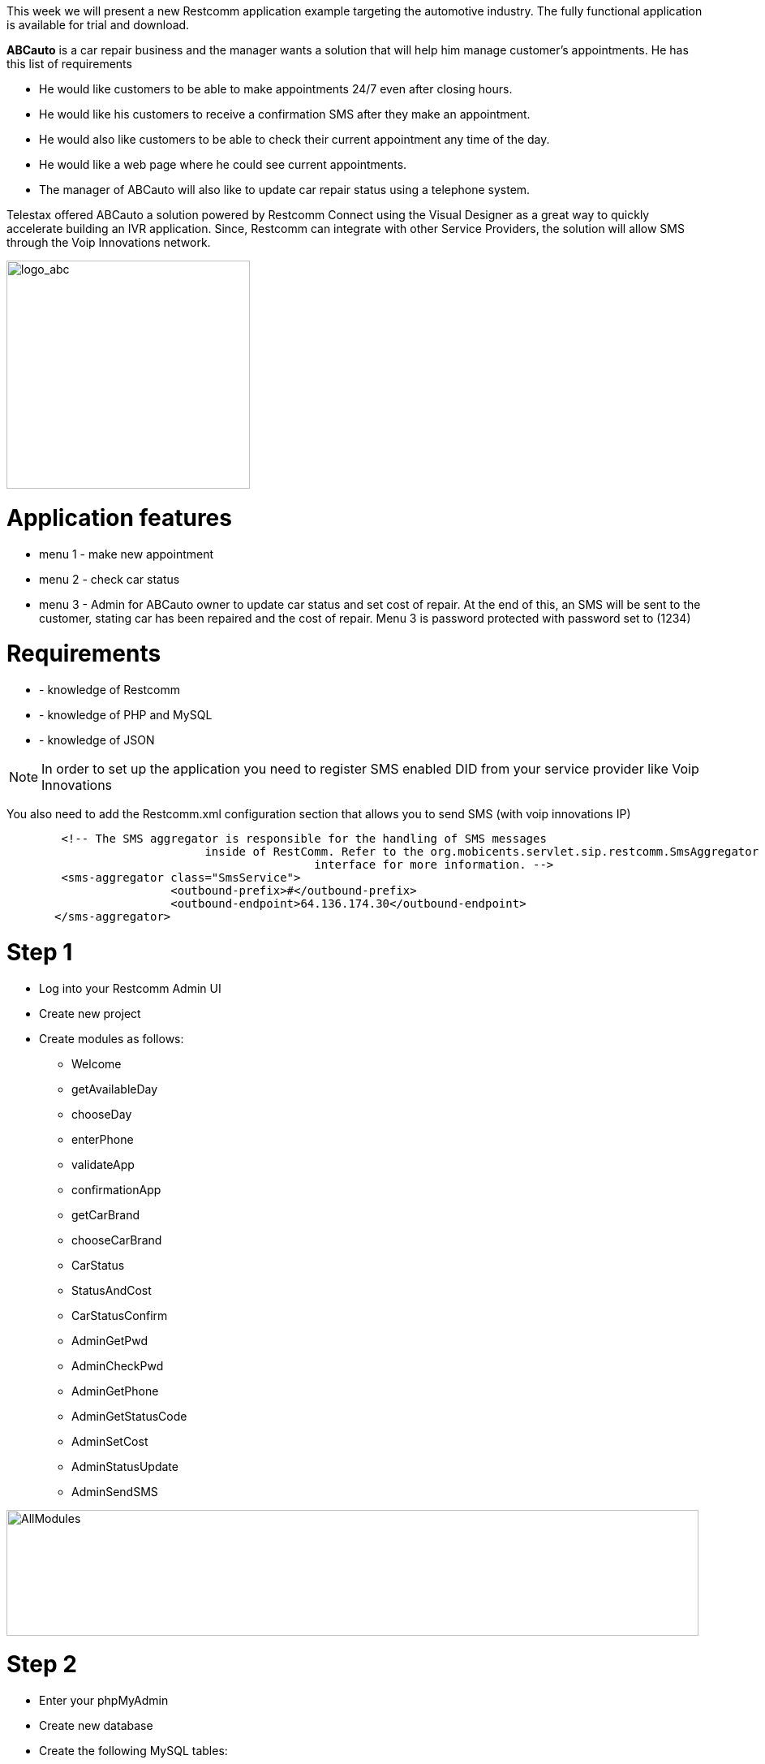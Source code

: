 This week we will present a new Restcomm application example targeting the automotive industry. The fully functional application is available for trial and download.

*ABCauto* is a car repair business and the manager wants a solution that will help him manage customer’s appointments. He has this list of requirements

* He would like customers to be able to make appointments 24/7 even after closing hours.
* He would like his customers to receive a confirmation SMS after they make an appointment.
* He would also like customers to be able to check their current appointment any time of the day.
* He would like a web page where he could see current appointments.
* The manager of ABCauto will also like to update car repair status using a telephone system.

Telestax offered ABCauto a solution powered by Restcomm Connect using the Visual Designer as a great way to quickly accelerate building an IVR application. Since, Restcomm can integrate with other Service Providers, the solution will allow SMS through the Voip Innovations network.

image:./images/logo_abc.png[logo_abc,width=300,height=281]

= Application features

* menu 1 - make new appointment
* menu 2 - check car status
* menu 3 - Admin for ABCauto owner to update car status and set cost of repair. At the end of this, an SMS will be sent to the customer, stating car has been repaired and the cost of repair. Menu 3 is password protected with password set to (1234)

= Requirements

* - knowledge of Restcomm
* - knowledge of PHP and MySQL
* - knowledge of JSON

NOTE: In order to set up the application you need to register SMS enabled DID from your service provider like Voip Innovations

You also need to add the Restcomm.xml configuration section that allows you to send SMS (with voip innovations IP)

[source,lang:default,decode:true]
----
        <!-- The SMS aggregator is responsible for the handling of SMS messages
                             inside of RestComm. Refer to the org.mobicents.servlet.sip.restcomm.SmsAggregator
                                             interface for more information. -->
        <sms-aggregator class="SmsService">
                        <outbound-prefix>#</outbound-prefix>
                        <outbound-endpoint>64.136.174.30</outbound-endpoint>
       </sms-aggregator>
----

= Step 1

* Log into your Restcomm Admin UI
* Create new project
* Create modules as follows: 

** Welcome
** getAvailableDay
** chooseDay
** enterPhone
** validateApp
** confirmationApp
** getCarBrand
** chooseCarBrand
** CarStatus
** StatusAndCost
** CarStatusConfirm
** AdminGetPwd
** AdminCheckPwd
** AdminGetPhone
** AdminGetStatusCode
** AdminSetCost
** AdminStatusUpdate
** AdminSendSMS

image:./images/AllModules.jpg[AllModules,width=853,height=155]

= Step 2

* Enter your phpMyAdmin
* Create new database
* Create the following MySQL tables:

*Appointment*

image:./images/mysqlapp.jpg[mysqlapp,width=585,height=150]

////

== Calendar

**calendar; fields: numbers, days; Days** and their numbers should be inserted here. Use Insert button in order to add records in the table. The result after all records being added should be:

 ./images/sqldays.jpg[image:./images/sqldays.jpg[sqldays,width=621,height=122]] ./images/sqldays2.jpg[image:./images/sqldays2.jpg[sqldays2,width=307,height=169]] [/av_tab] [av_tab title='carstatus' icon_select='no' icon=''] *carstatus; fields: telephone, car_brand, carStatus, cost* ./images/sqlcarstatus.jpg[image:./images/sqlcarstatus.jpg[sqlcarstatus,width=635,height=103]] [/av_tab] [av_tab title='car_brand' icon_select='no' icon=''] *car_brand; fields: number, brand_name* Car brands and numbers should be inserted in the table. Use again Insert button to add records in the table. The result should be similar to: ./images/sqlcarbrand.jpg[image:./images/sqlcarbrand.jpg[sqlcarbrand,width=674,height=139]] ./images/sqlcarbrand2.jpg[image:./images/sqlcarbrand2.jpg[sqlcarbrand2,width=323,height=157]] [/av_tab] [av_tab title='status_list' icon_select='no' icon=''] *status_list; fields: number, status_list* In this table add status for number 1 - "Repaired" and for 2 - "Welcome back, ABC auto has not yet updated the status for". ./images/sqlstatuslist.jpg[image:./images/sqlstatuslist.jpg[sqlstatuslist,width=682,height=141]] ./images/sqlstatuslist2.jpg[image:./images/sqlstatuslist2.jpg[sqlstatuslist2,width=462,height=135]] [/av_tab] [/av_tab_container]  

////

You will need the following PHP scripts in order to make the application work.

*checkAppointment.php*

[source,lang:php,decode:true]
----
<?php
    header('Content-Type: application/json');
     
    /*
     * ABC auto
     * A Telestax Restcomm Demo
     * Author: Charles Roufay
     */


//connect to DB
$con=mysqli_connect("localhost","username","password","databasae");


if (mysqli_connect_errno()) {
            echo "Failed to connect to MySQL: " . mysqli_connect_error();
            } 



$result = mysqli_query($con,"SELECT number, days FROM calendar ");

// get available appointment days

while($row = mysqli_fetch_array($result)) {



$app_days = $app_days ." For appointment on " . $row['days'] . ", press  " . $row['number'].".";

    }

//parse app days as array
$response = array ("available_days" => $app_days);

// Output the response as JSON 
$json_response = json_encode($response);

//echo $app_days;
echo $json_response;


?>
----

*getCarBrand.php*

[source,lang:php,decode:true]
----
<?php
    header('Content-Type: application/json');
     
    /*
     * ABC auto
     * A Telestax Restcomm Demo
     * Author: Charles Roufay
     */


//connect to DB
$con=mysqli_connect("localhost","username","password","database");


if (mysqli_connect_errno()) {
            echo "Failed to connect to MySQL: " . mysqli_connect_error();
            } 



$result = mysqli_query($con,"SELECT number, brand_name FROM car_brand");

// get available appointment days

while($row = mysqli_fetch_array($result)) {

//$response = array("days" => $row['phoneNumber'], "status" => $row['carStatus'], "cost" => $row['cost']);

 $car_brand = $car_brand ." " . $row['brand_name'] . ", press  " . $row['number'].".";


    }

//parse app days as array
$response = array ("available_brand" => $car_brand);

// Output the response as JSON 
$json_response = json_encode($response);

//echo $app_days;
echo $json_response;


 ?>
----

*validateAppointment.php*

[source,lang:php,decode:true]
----
<?php
    header('Content-Type: application/json');
     
    /*
     * ABC auto
     * A Telestax Restcomm Demo
     * Author: Charles Roufay
     */



 if( $_GET["app_day"] || $_GET["app_phone"] )
  {

}

$app_day = $_GET["app_day"];
$app_phone = $_GET["app_phone"];
$car_brand_num = $_GET["car_brand"];

//connect to DB
$con=mysqli_connect("localhost","username","password","database");


if (mysqli_connect_errno()) {
            echo "Failed to connect to MySQL: " . mysqli_connect_error();
            } 



//set appointment day and car brand with input from client

mysqli_query($con, "INSERT INTO appointments (day, car_brand, telephone) VALUES ('$app_day', '$car_brand_num', '$app_phone') ");


mysqli_query($con, "INSERT INTO carstatus (telephone,car_brand,carStatus) VALUES ('$app_phone','$car_brand_num','0') ");




//get current phone number appointment day

$result = mysqli_query($con,"SELECT * FROM appointments INNER JOIN car_brand ON appointments.car_brand=car_brand.number INNER JOIN calendar ON appointments.day=calendar.number WHERE appointments.telephone=$app_phone");



// get available appointment days

while($row = mysqli_fetch_array($result)) {
 $app_days_confirm = $row['days'];
 $app_phone_confirm = $row['telephone'];
 $car_brand_confirm = $row['brand_name'];
    }

//parse app days as array
$response = array ("confirm_day" => $app_days_confirm, "confirm_phone" => $app_phone_confirm, confirm_brand => $car_brand_confirm);

// Output the response as JSON 
$json_response = json_encode($response);




//echo $app_days;
echo $json_response;



 ?>
----

*getCarStatus.php*

[source,lang:php,decode:true]
----
<?php
    header('Content-Type: application/json');

    /*
     * ABC auto
     * A Telestax Restcomm Demo
     * Author: Charles Roufay
     */




$app_phone = $_GET["app_phone"];
$car_brand_num = $_GET["car_brand"];

//connect to DB
$con=mysqli_connect("localhost","username","password","database");


if (mysqli_connect_errno()) {
            echo "Failed to connect to MySQL: " . mysqli_connect_error();
            }



//get current phone number appointment day

$result = mysqli_query($con,"SELECT * FROM carstatus INNER JOIN car_brand ON carstatus.car_brand=car_brand.number INNER JOIN status_list ON status_list.number=carstatus.carStatus  WHERE carstatus.telephone=$app_phone");



// get available appointment days

while($row = mysqli_fetch_array($result)) {
 $c_status = $row['status_list'];
 $c_phone = $row['telephone'];
 $c_brand = $row['brand_name'];
 $c_cost  = $row['cost' ];
 $status_code = $row['carStatus'];
        }


if ($status_code == "0")
{


$resp = $c_status . " phone number " . $c_phone . " and car brand " . $c_brand;
$response = array("car_status" => $resp);

}else
{


$resp = "Welcome back, your car status is ". $c_status . " the cost will be " . $c_cost . " dollars";
$response = array ("car_status" => $resp );


}
// Output the response as JSON
$json_response = json_encode($response);




//echo $app_days;
echo $json_response;



?>
----

*adminStatusUpdate.php*

[source,lang:php,decode:true]
----
<?php
    header('Content-Type: application/json');

    /*
     * ABC auto
     * A Telestax Restcomm Demo
     * Author: Charles Roufay
     */



$g_pwd = $_GET["admin_Pwd"];
$g_phone = $_GET["admin_Phone"];
$g_carStatus = $_GET["admin_Repair_Code"];
$g_cost = $_GET["admin_Repair_Cost"];



//connect to DB
$con=mysqli_connect("localhost","username","password","database");


if (mysqli_connect_errno()) {
            echo "Failed to connect to MySQL: " . mysqli_connect_error();
            }



mysqli_query($con, "UPDATE  carstatus SET carStatus='$g_carStatus', cost='$g_cost' WHERE telephone='$g_phone' ");


//get current phone number appointment day

$result = mysqli_query($con,"SELECT * FROM carstatus INNER JOIN car_brand ON carstatus.car_brand=car_brand.number WHERE carstatus.telephone=$g_phone");



// get available appointment days

while($row = mysqli_fetch_array($result)) {
 $car_cost = $row['cost'];
 $app_phone = $row['telephone'];
 $car_brand = $row['brand_name'];
        }


//parse app days as array

$resp = "ABC auto repair, your " . $car_brand . " is ready and the total cost of repair is " . $car_cost . " dollars";
$response = array("car_cost" => $resp);

// Output the response as JSON
$json_response = json_encode($response);


echo $json_response;


?>
----

*adminCheckPwd.php*

[source,lang:php,decode:true]
----
<?php
    header('Content-Type: application/json');

    /*
     * ABC auto
     * A Telestax Restcomm Demo
     * Author: Charles Roufay
     */




$g_pwd = $_GET["admin_Pwd"];

if($g_pwd == 1234){

$response = array ("confirm_pwd" => "AdminGetPhone");
}else
{
$response = array ("confirm_pwd" => "AdminWrongPwd");
}



// Output the response as JSON
$json_response = json_encode($response);




//echo $app_days;
echo $json_response;



?>
----

= Step 3

* Go to Restcomm Visual Designer
* In Welcome module remove the default Say message and drag and drop Collect verb.
* Drag and drop Say into Collect prompt. Type following in the text area: “Welcome to ABC Auto Repair. To schedule an appointment press 1. To check your car status press 2. For admin press 3″.
* From the right side choose menu.
* Select as digit 1 target to be getAvailableDay module.
* Select as digit 2 target to be CarStatus module.
* Select as digit 3 target to be AdminGetPwd.

image:./images/Welcome.jpg[Welcome,width=828,height=427]

= Step 4

* Go to getAvailableDay module.
* Add External Service from the left side.
* Service Url is actually the path to the PHP script checking the appointment - checkAppointment.php
* Click on Add assignment button. Type available_days and set module as a scope. In right side from the first drop down menu choose object, from the second drop down menu select propertyNamed then type the name of the variable – available_days. Click add operation. Select value from the drop down menu and click on Done button.
* Go to Continue to and select fixed. Then select chooseDay module from the drop down menu on the right side.

image:./images/getAvailableDay.jpg[getAvailableDay,width=789,height=426]

= Step 5

* Go to chooseDay module.
* Drag and drop Collect.
* In Say command in Collect’s prompt type the following: “Appointment days menu, $available_days”.
* In the right part choose to collect digits.
* Assign to app_day_chosen. Set module as a scope.
* Continue to getCarBrand.
* This module ask user to choose day for his appointment.

image:./images/chooseDay.jpg[chooseDay,width=816,height=400]

= Step 6

* Go getCarBrand module.
* Add External Service.
* Service URL is a PHP script which allows customer to choose a car brand for his appointment - getCarBrand.php.
* Add assignment. Assign to getCarBrand. Select application as a scope. Add gerCarBrand as a value in the same way as in step 4.
* Select chooseCarBrand from the drop down menu in Continue to area.

image:./images/getcarbrand.jpg[getcarbrand,width=888,height=435]

= Step 7

* Go to chooseCarBrand module.
* Add Collect. Type the following in the Say area “select your car brand from the list, $getCarBrand”.
* Choose to Collect digits. Assign to car_brand_chosen. Select application as scope.
* Continue to enterPhone.

image:./images/choosecarbrand.jpg[choosecarbrand,width=932,height=446]

= Step 8

* Go to enterPhone module.
* Add Collect. Type following in Say are: “Enter your 7 digit phone number and press star”. Customer has to enter his mobile number in order to finish the appointment.
* Set star as a finish on key.
* Choose to Collect digits. Assign to app_phone_chosen. Set application as scope.
* Continue to validateApp module.

image:./images/enterphone.jpg[enterphone,width=983,height=457]

= Step 9

* Go to validateApp module.
* Add External Service
* Service URL uses PHP script to validate the appointment - validateAppointment.php
* Add three URL parameters: app_day, car_brand, app_phone and their values as follows: $app_day_chosen, $app_phone_chosen and $car_brand_chosen.
* Add three assignments: 
** day_conf , choose application as scope. From the right side add confirm_day value. 
** phone_conf, choose application as scope. Add confirm_phone as value. 
** brand_conf, choose application as scope. Add confirm_brand value.
* Continue to confirmationApp module.

image:./images/validateapp.jpg[validateapp,width=686,height=514]

= Step 10

* Go to confirmationApp module.
* Add Collect and in Say text area type: “You have an appointment at ABC auto on $day_conf for your $brand_conf. Your appointment phone number is $phone_conf. You may hang up or press 1 to go back to the main menu”. This module informs user that appointment has been confirmed.
* Select to create a Menu. Set Welcome module as target of the first digit.

image:./images/confirmationapp.jpg[confirmationapp,width=1010,height=512]

= Step 11

* Go back to CarStatus module
* Add Collect. Type following in Say area: “Please enter your phone number and press star”.
* Set star as finish on key.
* Select to Collect digits. Assign to app_phone. Select module as a scope. Choose to continue to StatusAndCost module.

image:./images/CarStatus1.jpg[CarStatus,width=788,height=417]

= Step 12

* Go to StatusAndCost module.
* Add External Service.
* Service URL uses PHP script - getCarStatus.php which is taking information from carstatus mysql table and inform user about the status of the car registered under the number he entered and the cost of the service.
* Add two URL parameters: - app_phone with $app_phone value;
* Add assignment: - car_status , choose module as scope. Add car_status as value.
* Continue to CarStatusConfirm module.

image:./images/statusandcost.jpg[statusandcost,width=756,height=436]

= Step 13

* Go to CarStatusConfirm module
* Add Say. Type the following in the text area: "$car_status Thank you for calling ABC Auto Repair". Customer will hear car status for his number and the cost for the service.
* Type following in SMS Text area: “$car_status Thank you for calling ABC Auto Repair.”. This message will include the telephone entered by the customer, the status of the car for that number and the cost for the service.
* In order to receive sms to the number you are calling from you need to use $core_From variable. Type it in To are
* Type the number from which you want to send SMS in From area.
* In Continue to you can set next module to which you want the application to proceed. In this application there isn't continue to module.
* Status callback takes a URL as an argument. When the SMS message is actually sent, or if sending fails, RestComm will make an asynchronous POST request to this URL with the parameters ‘SmsStatus’ and ‘SmsSid’. Note, ‘statusCallback’ always uses HTTP POST to request the given url. You can leave the field blank if you don’t need it.

image:./images/carstatusconfirm.jpg[carstatusconfirm,width=744,height=426]

= Step 14

* Go to AdminGetPwd module
* Add Collect. Add Say in Collect prompt and type: "Enter your 4 digits admin password and press star" in the text area.
* Set star as Finish on key.
* From the right side choose to collect digits.
* Assign to admin_Pwd and choose application as a scope.
* Continue to AdminCheckPwd

image:./images/AdminGetPwd.jpg[AdminGetPwd,width=700,height=372]

= Step 15

* Go to AdminCheckPwd module
* Add External Service.
* Service Url will be a PHP script checking password entered by admin - adminCheckPwd.php
* Add admin_Pwd as URL parameter
* Choose routing decision to be dynamic and to continue to confirm_pwd value

image:./images/AdminCheckPwd.jpg[AdminCheckPwd,width=813,height=425]

If the password is correct the application will proceed to AdminGetPhone module. If it is not it will proceed to AdminWrongPwd.

= Step 16

* Go to AdminWrongPwd module
* Add Collect
* Add Say in Collect prompt. Type: "You entered an invalid password, press 1 to try again or you may hang up" in the text area.
* Choose to create a menu.
* Set AdmingGetPwd as digit 1 target.

image:./images/adminwrongpwd.jpg[adminwrongpwd,width=746,height=399]

= Step 17

* Go to AdminGetPhone module
* Add Collect.
* Add Say in Collect prompt. Type: "Enter customer's phone number and press star".
* Set star as Finish on key.
* From the right side choose to collect digits.
* Assing to admin_phone. Choose application as scope.
* Continue to AdminGetStatusCode.

image:./images/adminGetphone.jpg[adminGetphone,width=880,height=470]

= Step 18

* Go to AdminGetStatusCode module
* Add Collect
* Add Say and type the following: "If car has been repaired press 1".
* From right side choose to Collect digits.
* Assign to admin_Repair_Code. Set application as scope.
* Continue to AdminSetCost.

image:./images/adminGetStatusCode.jpg[adminGetStatusCode,width=770,height=415]

= Step 19

* Go to AdminSetCost module
* Add Collect
* Add Say. Type following in the text area: "Enter the cost of the car repaired and press star".
* Set star as Finish on key.
* Choose to collect digits.
* Assign to admin_Repair_Cost. Choose application as scope.
* Continue to AdminStatusUpdate.

image:./images/adminSetCost.jpg[adminSetCost,width=840,height=432]

= Step 20

* Go to adminStatusUpdate module
* Add External Service
* Service Url will PHP script updating status and cost entered by admin in carstatus table - adminStatusUpdate.php
* Add three URL parameters: 
** admin_Phone, $admin_Phone value
** admin_Repair_Code, $admin_Repair_Code value
** admin_Repair_Cost, $admin_Repair_Cost value
* Assign to admin_result_cost. Choose module as a scope. Add car_cost value from the right side.
* Continue to AdminSendSMS

image:./images/adminstatusupdate.jpg[adminstatusupdate,width=834,height=470]

= Step 21

* Go to AdminSendSMS module
* Add say and type "$admin_result_cost". Admin will hear changed status and cost in an existing appointment.
* In order to receive sms to the number you are calling from you need to use $core_From variable. Type it in To area.
* Type the number from which you want to send SMS in From area. From should be a valid DID number from Voip Innovations or another other valid Service Provider.
* Leave Continue to and Status callback empty.

image:./images/adminsendsms1.jpg[adminsendsms,width=778,height=437]

And the application is ready to be tested.

= Step 22

This step is showing how to easily cancel appointments using simple PHP scripts.     

Firstly create **listRemoveAppointment.php**. The script includes simple HTML table showing list of all of the appointments. All of the records from appointments table are being selected. Then calendar and car_brand tables are being joined to appointments so that script can get needed information (telephone, brand_name, days). Cancel button runs *validateCancelAppointment.php.*  

*listRemoveAppointment.php*

[source,lang:php,decode:true]
----
<html>

<body>
<h1>ABC Auto Repair </h1>

<h4>Powered by Restcomm Connect</h4>
<br>

<table border="1" style="width:300px">

<tr>
    <th>Telephone</th>
    <th>Car Brand</th>
    <th>Appointment Day</th>
  </tr>

<?php 

$con=mysqli_connect("localhost","username","password","database");


if (mysqli_connect_errno()) {
            echo "Failed to connect to MySQL: " . mysqli_connect_error();
            } 



$result = mysqli_query($con,"SELECT * FROM appointments INNER JOIN car_brand ON appointments.car_brand=car_brand.number INNER JOIN calendar ON appointments.day=calendar.number ");

// get available appointment days

while($row = mysqli_fetch_array($result)) {

?>

<tr> 
     <td><?php echo $row ['telephone']; ?> </td>  
    <td> <?php echo $row ['brand_name']; ?>  </td> 
    <td> <?php echo $row ['days']; ?> </td>
    <td> 
    <form action="validateCancelAppointment.php" method="post">
    <input type="hidden" name="phone" value="<?php echo $row ['telephone']; ?>"  >
    <input type="hidden" name="day" value="<?php echo $row ['day']; ?>"  >
    <input type="hidden" name="brand" value="<?php echo $row ['car_brand']; ?>"  >
    <input value="cancel" type="submit" >
    </form>
    <td>  
</tr>

<?php } ?>

</table>

</body>
</html> 
----

*validateCancelAppointment.php*

[source,lang:php,decode:true]
----
<html>

<body>
<h1>ABC Auto Repair </h1>

<h4>Powered by Restcomm Connect</h4>
<br>

<table border="1" style="width:300px">

<tr>
    <th>Telephone</th>
    <th>Car Brand</th>
    <th>Appointment Day</th>
  </tr>

<?php 

$con=mysqli_connect("localhost","username","password","database");


if (mysqli_connect_errno()) {
            echo "Failed to connect to MySQL: " . mysqli_connect_error();
            } 



$result = mysqli_query($con,"SELECT * FROM appointments INNER JOIN car_brand ON appointments.car_brand=car_brand.number INNER JOIN calendar ON appointments.day=calendar.number ");

// get available appointment days

while($row = mysqli_fetch_array($result)) {

?>

<tr> 
     <td><?php echo $row ['telephone']; ?> </td>  
    <td> <?php echo $row ['brand_name']; ?>  </td> 
    <td> <?php echo $row ['days']; ?> </td>
    <td> 
    <form action="validateCancelAppointment.php" method="post">
    <input type="hidden" name="phone" value="<?php echo $row ['telephone']; ?>"  >
    <input type="hidden" name="day" value="<?php echo $row ['day']; ?>"  >
    <input type="hidden" name="brand" value="<?php echo $row ['car_brand']; ?>"  >
    <input value="cancel" type="submit" >
    </form>
    <td>  
</tr>

<?php } ?>

</table>

</body>
</html> 
----

The output of listRemoveAppointment.php should be similar to:

image:./images/listremoveapp.jpg[listremoveapp,width=267,height=290]
